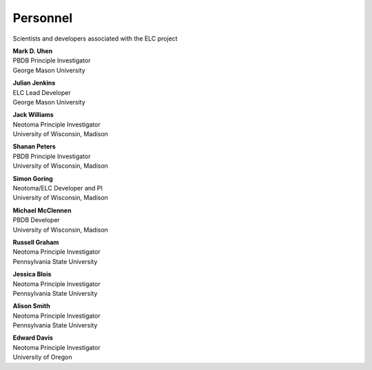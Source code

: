 Personnel
=========

Scientists and developers associated with the ELC project

|uhen_pic|

| **Mark D. Uhen**
| PBDB Principle Investigator
| George Mason University

|jenkins_pic|

| **Julian Jenkins**
| ELC Lead Developer
| George Mason University

|williams_pic|

| **Jack Williams**
| Neotoma Principle Investigator    
| University of Wisconsin, Madison

|peters_pic|

| **Shanan Peters**
| PBDB Principle Investigator    
| University of Wisconsin, Madison

|goring_pic|

| **Simon Goring**
| Neotoma/ELC Developer and PI    
| University of Wisconsin, Madison

|mcclennen_pic|

| **Michael McClennen**
| PBDB Developer
| University of Wisconsin, Madison

|graham_pic|

| **Russell Graham**
| Neotoma Principle Investigator
| Pennsylvania State University

|blois_pic|

| **Jessica Blois**
| Neotoma Principle Investigator
| Pennsylvania State University

|smith_pic|

| **Alison Smith**
| Neotoma Principle Investigator
| Pennsylvania State University

|davis_pic|

| **Edward Davis**
| Neotoma Principle Investigator
| University of Oregon


.. |uhen_pic| image:: _static/Uhen.jpg
   :width: 150px

.. |jenkins_pic| image:: _static/Jenkins.jpg
   :width: 150px

.. |williams_pic| image:: _static/Williams.jpg
   :width: 150px

.. |peters_pic| image:: _static/Peters.jpg
   :width: 150px

.. |goring_pic| image:: _static/Goring.jpg
   :width: 150px

.. |mcclennen_pic| image:: _static/McClennen.jpg
   :width: 150px

.. |graham_pic| image:: _static/Graham.jpg
   :width: 150px

.. |blois_pic| image:: _static/Blois.jpg
   :width: 150px

.. |smith_pic| image:: _static/Smith.jpg
   :width: 150px

.. |davis_pic| image:: _static/Davis.jpg
   :width: 150px
